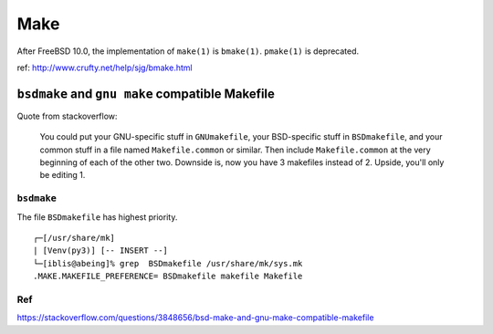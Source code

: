 Make
===============================================================================

After FreeBSD 10.0, the implementation of ``make(1)`` is ``bmake(1)``.
``pmake(1)`` is deprecated.

ref: http://www.crufty.net/help/sjg/bmake.html


``bsdmake`` and ``gnu make`` compatible Makefile
----------------------------------------------------------------------

Quote from stackoverflow:

    You could put your GNU-specific stuff in ``GNUmakefile``,
    your BSD-specific stuff in ``BSDmakefile``,
    and your common stuff in a file named ``Makefile.common`` or similar.
    Then include ``Makefile.common`` at the very beginning of
    each of the other two. Downside is, now you have 3 makefiles instead of 2.
    Upside, you'll only be editing 1.


``bsdmake``
++++++++++++++++++++++++++++++++++++++++++++++++++++++++++++

The file ``BSDmakefile`` has highest priority.

::

    ┌─[/usr/share/mk]
    | [Venv(py3)] [-- INSERT --]
    └─[iblis@abeing]% grep  BSDmakefile /usr/share/mk/sys.mk
    .MAKE.MAKEFILE_PREFERENCE= BSDmakefile makefile Makefile


Ref
++++++++++++++++++++++++++++++++++++++++++++++++++++++++++++

https://stackoverflow.com/questions/3848656/bsd-make-and-gnu-make-compatible-makefile
